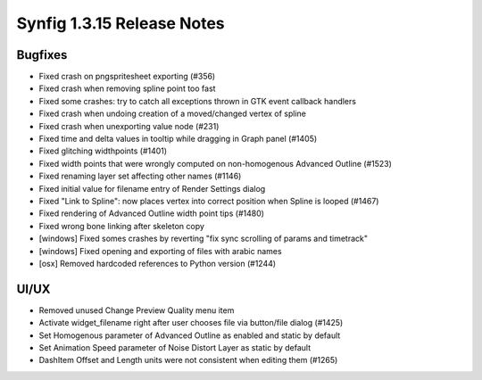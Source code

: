 .. _release-1.3.15:

############################
Synfig 1.3.15 Release Notes
############################

Bugfixes
--------
* Fixed crash on pngspritesheet exporting (#356)
* Fixed crash when removing spline point too fast
* Fixed some crashes: try to catch all exceptions thrown in GTK event callback handlers
* Fixed crash when undoing creation of a moved/changed vertex of spline
* Fixed crash when unexporting value node (#231)
* Fixed time and delta values in tooltip while dragging in Graph panel (#1405)
* Fixed glitching widthpoints (#1401)
* Fixed width points that were wrongly computed on non-homogenous Advanced Outline (#1523)
* Fixed renaming layer set affecting other names (#1146)
* Fixed initial value for filename entry of Render Settings dialog
* Fixed "Link to Spline": now places vertex into correct position when Spline is looped (#1467)
* Fixed rendering of Advanced Outline width point tips (#1480)
* Fixed wrong bone linking after skeleton copy
* [windows] Fixed somes crashes by reverting "fix sync scrolling of params and timetrack"
* [windows] Fixed opening and exporting of files with arabic names
* [osx] Removed hardcoded references to Python version (#1244)

UI/UX
-----
* Removed unused Change Preview Quality menu item
* Activate widget_filename right after user chooses file via button/file dialog (#1425)
* Set Homogenous parameter of Advanced Outline as enabled and static by default
* Set Animation Speed parameter of Noise Distort Layer as static by default
* DashItem Offset and Length units were not consistent when editing them (#1265)
